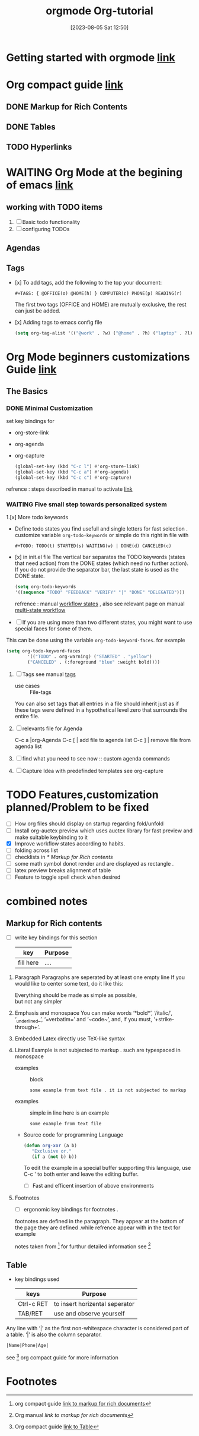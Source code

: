 #+title:      orgmode
#+date:       [2023-08-05 Sat 12:50]
#+filetags:   :programminglanguage:
#+identifier: 20230805T125013

#+title:      Org-tutorial
#+date:       [2023-08-05 Sat 12:50]
#+filetags:   :programminglanguage:
#+identifier: 20230805T125013

* Getting started with orgmode [[https://orgmode.org/quickstart.html][link]]                                

* Org compact guide [[https://orgmode.org/guide/index.html][link]] 
** DONE Markup for Rich Contents 
** DONE Tables
** TODO Hyperlinks

* WAITING Org Mode at the begining of emacs [[https://orgmode.org/worg/org-tutorials/org4beginners.html][link]]
** working with TODO items
1. [ ] Basic todo functionality
2. [ ] configuring TODOs
** Agendas 
** Tags
- [x] To add tags, add the following to the top your document:

  #+begin_example
  #+TAGS: { @OFFICE(o) @HOME(h) } COMPUTER(c) PHONE(p) READING(r)
  #+end_example
  The first two tags (OFFICE and HOME) are mutually exclusive, the rest can just be added.

- [x] Adding tags to emacs config file  

  #+begin_src emacs-lisp
  (setq org-tag-alist '(("@work" . ?w) ("@home" . ?h) ("laptop" . ?l)))
  #+end_src
 
* Org Mode beginners customizations Guide [[https://orgmode.org/worg/org-configs/org-customization-guide.html][link]]
** The Basics
*** DONE Minimal Customization 

  set key bindings for
  - org-store-link
  - org-agenda
  - org-capture
        #+begin_src emacs-lisp
          (global-set-key (kbd "C-c l") #'org-store-link)
          (global-set-key (kbd "C-c a") #'org-agenda)
          (global-set-key (kbd "C-c c") #'org-capture)
        #+end_src
  refrence : steps described in manual to activate [[https://orgmode.org/manual/Activation.html#Activation][link]]

*** WAITING Five small step towards personalized system 
  1.[x] More todo keywords
     + Define todo states you find usefull and single letters for fast selection .
       customize variable =org-todo-keywords= or simple do this right in file with 
            #+begin_example
            #+TODO: TODO(t) STARTED(s) WAITING(w) | DONE(d) CANCELED(c)
            #+end_example
     + [x] in init.el file 
       The vertical bar separates the TODO keywords (states that need action) from the
       DONE states (which need no further action). If you do not provide the separator bar,
       the last state is used as the DONE state.

            #+begin_src emacs-lisp
            (setq org-todo-keywords
            '((sequence "TODO" "FEEDBACK" "VERIFY" "|" "DONE" "DELEGATED")))
            #+end_src

        refrence : manual  [[https://orgmode.org/manual/Workflow-states.html][workflow states]] , also see relevant page on manual [[https://orgmode.org/guide/Multi_002dstate-Workflow.html][multi-state workflow]]
        
     + [-] If you are using more than two different states, you might want to use special faces for some of them.
     This can be done using the variable =org-todo-keyword-faces=. for example

            #+begin_src emacs-lisp
            (setq org-todo-keyword-faces
                    '(("TODO" . org-warning) ("STARTED" . "yellow")
                    ("CANCELED" . (:foreground "blue" :weight bold))))
            #+end_src
         
  2. [ ] Tags
     see manual [[https://orgmode.org/org.html#Tags][tags]]
     + use cases :: File-tags
     You can also set tags that all entries in a file should inherit just as if these tags were defined
     in a hypothetical level zero that surrounds the entire file.
  3. [ ] relevants file for Agenda

     C-c a |org-Agenda  
     C-c [ | add file to agenda list
     C-c ] | remove file from agenda list

  4. [ ] find what you need to see now :: custom agenda commands 
  5. [ ] Capture Idea with predefinded templates
     see org-capture 

* TODO Features,customization planned/Problem to be fixed
- [ ] How org files should display on startup regarding fold/unfold
- [ ] Install org-auctex preview which uses auctex library for fast
  preview and make suitable keybinding to it 
- [X] Improve workflow states according to habits.
- [ ] folding across list 
- [ ] checklists in [[* Markup for Rich contents]]
- [ ] some math symbol donot render and are displayed as rectangle .
- [ ] latex preview breaks alignment of table
- [ ] Feature to toggle spell check when desired 


* combined notes 
** Markup for Rich contents
- [ ] write key bindings for this section
  | key       | Purpose |
  |-----------+---------|
  | fill here | ....    |


1. Paragraph
   Paragraphs are seperated by at least one empty line 
   If you would like to center some text, do it like this:

   #+BEGIN_CENTER
   Everything should be made as simple as possible, \\
   but not any simpler
   #+END_CENTER

2. Emphasis and monospace  
   You can make words ‘*bold*’, ‘/italic/’, ‘_underlined_’, ‘=verbatim=’ and ‘~code~’, and, if you must, ‘+strike-through+’.

3. Embedded Latex
   directly use TeX-like syntax

4. Literal Example
   is not subjected to markup . such are typespaced in monospace
   - examples :: block
     #+begin_example
     some example from text file . it is not subjected to markup 
     #+end_example

   - examples :: simple in line
     here is an example
     : some example from text file

   - Source code for programming Language
     #+begin_src emacs-lisp
     (defun org-xor (a b)
        "Exclusive or."
        (if a (not b) b))
     #+end_src 
    To edit the example in a special buffer supporting this language,
    use C-c ' to both enter and leave the editing buffer.
    - [ ] Fast and efficent insertion of above environments

5. Footnotes
   - [ ] ergonomic key bindings for footnotes .
   footnotes are defined in the paragraph. They appear at the bottom of
   the page they are defined .while refrence appear with in the text for example

   notes taken from [fn:1] for furthur detailed information see [fn:2]

** Table
- key bindings used 
    | keys       | Purpose                        |
    |------------+--------------------------------|
    | Ctrl-c RET | to insert horizental seperator |
    | TAB/RET    | use and observe yourself       |
    |------------+--------------------------------|

Any line with ‘|’ as the first non-whitespace character is considered part of a table.
‘|’ is also the column separator.
#+begin_example
|Name|Phone|Age|
#+end_example
see [fn:3] org compact guide for more information

* Footnotes

[fn:3] Org compact guide [[https://orgmode.org/guide/Tables.html][link to Table]] 
[fn:2] Org manual [[ https://orgmode.org/manual/Markup-for-Rich-Contents.html][link to markup for rich documents]]
[fn:1] org compact guide [[https://orgmode.org/guide/Markup.html][link to markup for rich documents]]
